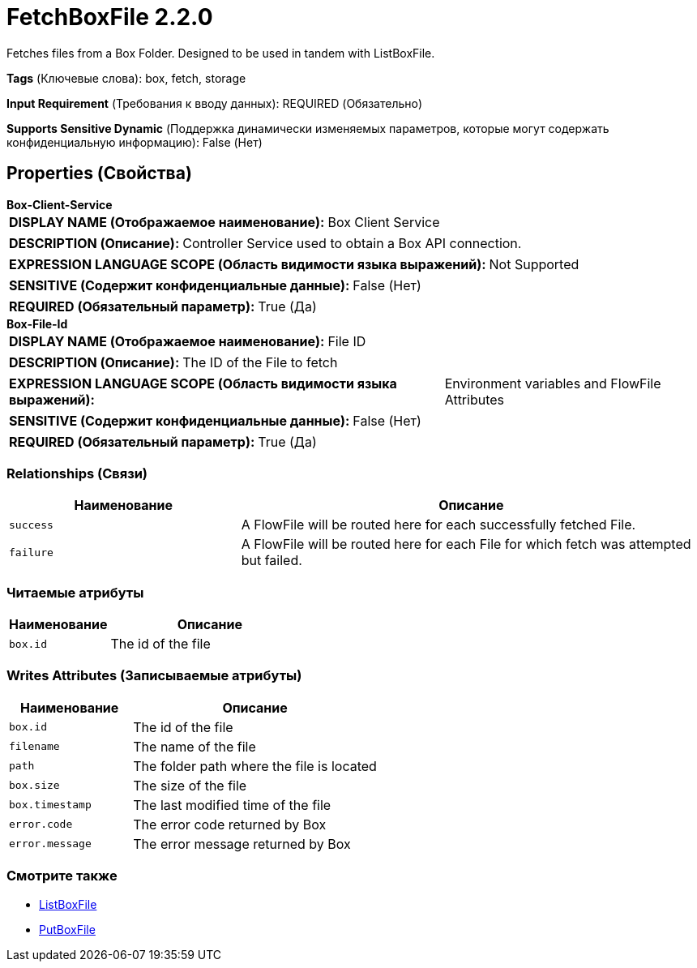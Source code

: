 = FetchBoxFile 2.2.0

Fetches files from a Box Folder. Designed to be used in tandem with ListBoxFile.

[horizontal]
*Tags* (Ключевые слова):
box, fetch, storage
[horizontal]
*Input Requirement* (Требования к вводу данных):
REQUIRED (Обязательно)
[horizontal]
*Supports Sensitive Dynamic* (Поддержка динамически изменяемых параметров, которые могут содержать конфиденциальную информацию):
 False (Нет) 



== Properties (Свойства)


.*Box-Client-Service*
************************************************
[horizontal]
*DISPLAY NAME (Отображаемое наименование):*:: Box Client Service

[horizontal]
*DESCRIPTION (Описание):*:: Controller Service used to obtain a Box API connection.


[horizontal]
*EXPRESSION LANGUAGE SCOPE (Область видимости языка выражений):*:: Not Supported
[horizontal]
*SENSITIVE (Содержит конфиденциальные данные):*::  False (Нет) 

[horizontal]
*REQUIRED (Обязательный параметр):*::  True (Да) 
************************************************
.*Box-File-Id*
************************************************
[horizontal]
*DISPLAY NAME (Отображаемое наименование):*:: File ID

[horizontal]
*DESCRIPTION (Описание):*:: The ID of the File to fetch


[horizontal]
*EXPRESSION LANGUAGE SCOPE (Область видимости языка выражений):*:: Environment variables and FlowFile Attributes
[horizontal]
*SENSITIVE (Содержит конфиденциальные данные):*::  False (Нет) 

[horizontal]
*REQUIRED (Обязательный параметр):*::  True (Да) 
************************************************










=== Relationships (Связи)

[cols="1a,2a",options="header",]
|===
|Наименование |Описание

|`success`
|A FlowFile will be routed here for each successfully fetched File.

|`failure`
|A FlowFile will be routed here for each File for which fetch was attempted but failed.

|===



=== Читаемые атрибуты

[cols="1a,2a",options="header",]
|===
|Наименование |Описание

|`box.id`
|The id of the file

|===



=== Writes Attributes (Записываемые атрибуты)

[cols="1a,2a",options="header",]
|===
|Наименование |Описание

|`box.id`
|The id of the file

|`filename`
|The name of the file

|`path`
|The folder path where the file is located

|`box.size`
|The size of the file

|`box.timestamp`
|The last modified time of the file

|`error.code`
|The error code returned by Box

|`error.message`
|The error message returned by Box

|===







=== Смотрите также


* xref:Processors/ListBoxFile.adoc[ListBoxFile]

* xref:Processors/PutBoxFile.adoc[PutBoxFile]


